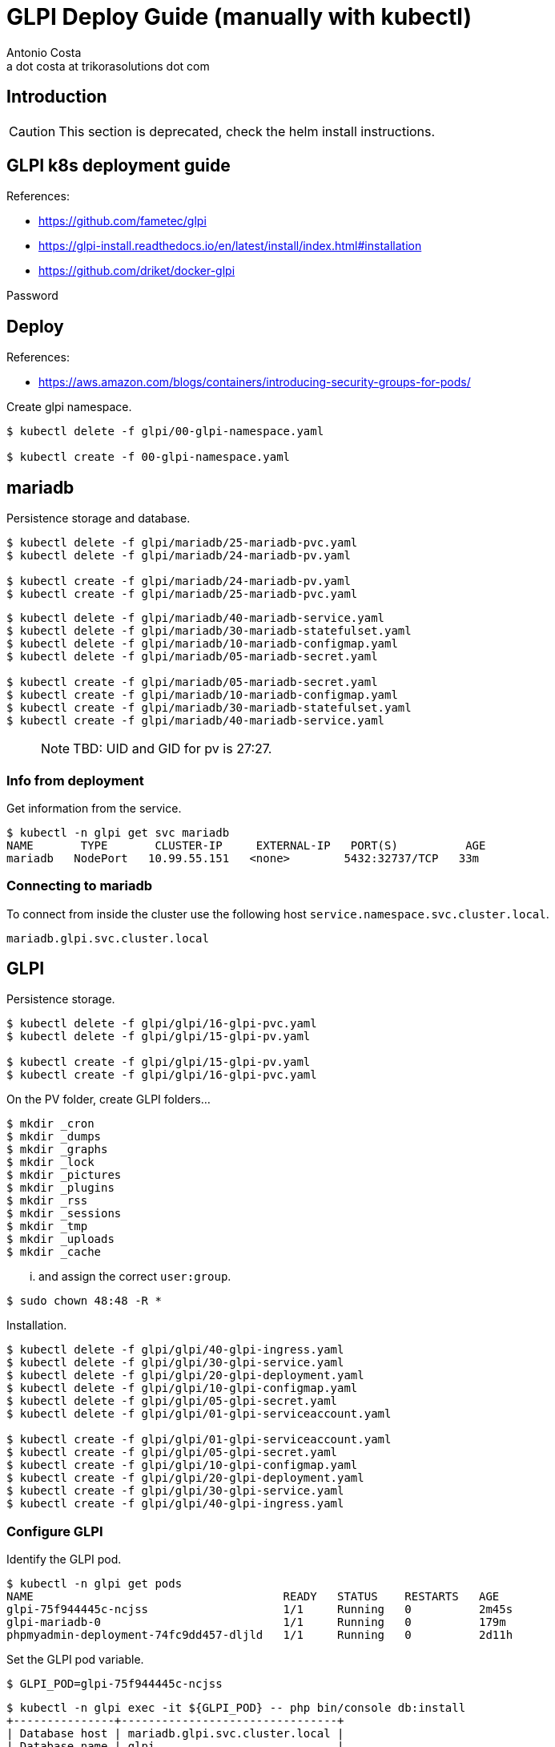 = GLPI Deploy Guide (manually with kubectl)
:Author:    Antonio Costa
:Email:     a dot costa at trikorasolutions dot com
:Date:      20210205
:Revision:  1
:table-caption: Table
:toc:left
:toc-title: Table of Contents
:icons: font
:description: [DEPRECATED] check the helm install instructions. Instructions on deploying GLPI on a kubernetes cluster.
:source-highlighter: highlight.js

== Introduction

CAUTION: This section is deprecated, check the helm install instructions.

== GLPI k8s deployment guide

References: 

  * https://github.com/fametec/glpi
  * https://glpi-install.readthedocs.io/en/latest/install/index.html#installation
  * https://github.com/driket/docker-glpi

Password

== Deploy

References:

* https://aws.amazon.com/blogs/containers/introducing-security-groups-for-pods/

Create glpi namespace.

[source,bash]
----
$ kubectl delete -f glpi/00-glpi-namespace.yaml

$ kubectl create -f 00-glpi-namespace.yaml
----

== mariadb

Persistence storage and database.


[source,bash]
----
$ kubectl delete -f glpi/mariadb/25-mariadb-pvc.yaml
$ kubectl delete -f glpi/mariadb/24-mariadb-pv.yaml

$ kubectl create -f glpi/mariadb/24-mariadb-pv.yaml
$ kubectl create -f glpi/mariadb/25-mariadb-pvc.yaml
----

[source,bash]
----
$ kubectl delete -f glpi/mariadb/40-mariadb-service.yaml
$ kubectl delete -f glpi/mariadb/30-mariadb-statefulset.yaml
$ kubectl delete -f glpi/mariadb/10-mariadb-configmap.yaml
$ kubectl delete -f glpi/mariadb/05-mariadb-secret.yaml

$ kubectl create -f glpi/mariadb/05-mariadb-secret.yaml
$ kubectl create -f glpi/mariadb/10-mariadb-configmap.yaml
$ kubectl create -f glpi/mariadb/30-mariadb-statefulset.yaml
$ kubectl create -f glpi/mariadb/40-mariadb-service.yaml
----

> NOTE: TBD: UID and GID for pv is 27:27.

=== Info from deployment

Get information from the service.

[source,bash]
----
$ kubectl -n glpi get svc mariadb
NAME       TYPE       CLUSTER-IP     EXTERNAL-IP   PORT(S)          AGE
mariadb   NodePort   10.99.55.151   <none>        5432:32737/TCP   33m
----

=== Connecting to mariadb

To connect from inside the cluster use the following host `service.namespace.svc.cluster.local`.

`mariadb.glpi.svc.cluster.local`

== GLPI

Persistence storage.

[source,bash]
----
$ kubectl delete -f glpi/glpi/16-glpi-pvc.yaml
$ kubectl delete -f glpi/glpi/15-glpi-pv.yaml

$ kubectl create -f glpi/glpi/15-glpi-pv.yaml
$ kubectl create -f glpi/glpi/16-glpi-pvc.yaml
----

On the PV folder, create GLPI folders...

[source,bash]
----
$ mkdir _cron
$ mkdir _dumps
$ mkdir _graphs
$ mkdir _lock
$ mkdir _pictures
$ mkdir _plugins
$ mkdir _rss
$ mkdir _sessions
$ mkdir _tmp
$ mkdir _uploads
$ mkdir _cache
----

... and assign the correct `user:group`.

[source,bash]
----
$ sudo chown 48:48 -R *
----

Installation.

[source,bash]
----
$ kubectl delete -f glpi/glpi/40-glpi-ingress.yaml
$ kubectl delete -f glpi/glpi/30-glpi-service.yaml
$ kubectl delete -f glpi/glpi/20-glpi-deployment.yaml
$ kubectl delete -f glpi/glpi/10-glpi-configmap.yaml
$ kubectl delete -f glpi/glpi/05-glpi-secret.yaml
$ kubectl delete -f glpi/glpi/01-glpi-serviceaccount.yaml

$ kubectl create -f glpi/glpi/01-glpi-serviceaccount.yaml
$ kubectl create -f glpi/glpi/05-glpi-secret.yaml
$ kubectl create -f glpi/glpi/10-glpi-configmap.yaml
$ kubectl create -f glpi/glpi/20-glpi-deployment.yaml
$ kubectl create -f glpi/glpi/30-glpi-service.yaml
$ kubectl create -f glpi/glpi/40-glpi-ingress.yaml
----

=== Configure GLPI

Identify the GLPI pod.

[source,bash]
----
$ kubectl -n glpi get pods
NAME                                     READY   STATUS    RESTARTS   AGE
glpi-75f944445c-ncjss                    1/1     Running   0          2m45s
glpi-mariadb-0                           1/1     Running   0          179m
phpmyadmin-deployment-74fc9dd457-dljld   1/1     Running   0          2d11h
----

Set the GLPI pod variable.

[source,bash]
----
$ GLPI_POD=glpi-75f944445c-ncjss
----

[source,bash]
----
$ kubectl -n glpi exec -it ${GLPI_POD} -- php bin/console db:install
+---------------+--------------------------------+
| Database host | mariadb.glpi.svc.cluster.local |
| Database name | glpi                           |
| Database user | glpi                           |
+---------------+--------------------------------+
Do you want to continue ? [Yes/no]Yes
Database already contains "glpi_*" tables. Use --force option to override existing database.
command terminated with exit code 6
----

== Podman

To test in podman.

[source,bash]
----
$ podman pod rm glpi_db_pod ; podman pod create -p 7806:3306 --name glpi_db_pod
$ podman run --name glpi_db --pod glpi_db_pod -d \
  -e MYSQL_ROOT_PASSWORD=glpi -e MYSQL_DATABASE=glpi -e MYSQL_USER=glpi -e MYSQL_PASSWORD=glpi \
  mariadb:latest
----

== Backup & Restore



== Upgrade

WARNING: TODO

== Troubleshooting 

=== Cannot delete PVC

This happens when persistent volume is protected. You should be able to cross verify this:

Command:

[source,bash]
----
$ kubectl describe pvc PVC_NAME | grep Finalizers
----

Output:

[source,bash]
----
Finalizers:    [kubernetes.io/pvc-protection]
----

You can fix this by setting finalizers to null using kubectl patch:

[source,bash]
----
kubectl patch pvc PVC_NAME -p '{"metadata":{"finalizers": []}}' --type=merge
----

